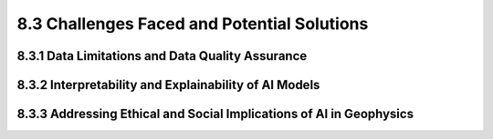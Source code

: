 8.3 Challenges Faced and Potential Solutions 
======================================================================

8.3.1 Data Limitations and Data Quality Assurance 
--------------------------------------------------------------------------------

8.3.2 Interpretability and Explainability of AI Models 
--------------------------------------------------------------------------------

8.3.3 Addressing Ethical and Social Implications of AI in Geophysics
--------------------------------------------------------------------------------

